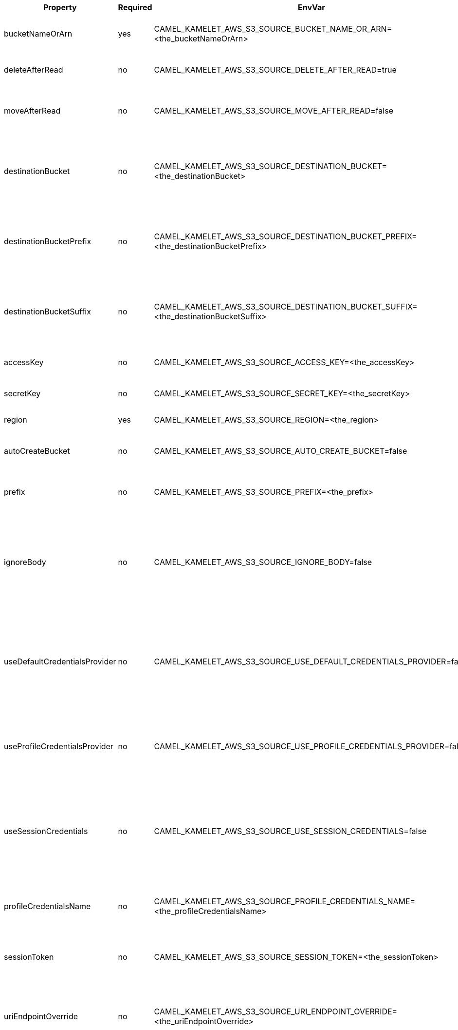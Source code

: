 |===
|Property |Required |EnvVar |Description

|bucketNameOrArn
|yes
|CAMEL_KAMELET_AWS_S3_SOURCE_BUCKET_NAME_OR_ARN=<the_bucketNameOrArn>
|The S3 Bucket name or Amazon Resource Name (ARN).

|deleteAfterRead
|no
|CAMEL_KAMELET_AWS_S3_SOURCE_DELETE_AFTER_READ=true
|Specifies to delete objects after consuming them.

|moveAfterRead
|no
|CAMEL_KAMELET_AWS_S3_SOURCE_MOVE_AFTER_READ=false
|Move objects from S3 bucket to a different bucket after they have been retrieved.

|destinationBucket
|no
|CAMEL_KAMELET_AWS_S3_SOURCE_DESTINATION_BUCKET=<the_destinationBucket>
|Define the destination bucket where an object must be moved when moveAfterRead is set to true.

|destinationBucketPrefix
|no
|CAMEL_KAMELET_AWS_S3_SOURCE_DESTINATION_BUCKET_PREFIX=<the_destinationBucketPrefix>
|Define the destination bucket prefix to use when an object must be moved, and moveAfterRead is set to true.

|destinationBucketSuffix
|no
|CAMEL_KAMELET_AWS_S3_SOURCE_DESTINATION_BUCKET_SUFFIX=<the_destinationBucketSuffix>
|Define the destination bucket suffix to use when an object must be moved, and moveAfterRead is set to true.

|accessKey
|no
|CAMEL_KAMELET_AWS_S3_SOURCE_ACCESS_KEY=<the_accessKey>
|The access key obtained from AWS.

|secretKey
|no
|CAMEL_KAMELET_AWS_S3_SOURCE_SECRET_KEY=<the_secretKey>
|The secret key obtained from AWS.

|region
|yes
|CAMEL_KAMELET_AWS_S3_SOURCE_REGION=<the_region>
|The AWS region to access.

|autoCreateBucket
|no
|CAMEL_KAMELET_AWS_S3_SOURCE_AUTO_CREATE_BUCKET=false
|Specifies to automatically create the S3 bucket.

|prefix
|no
|CAMEL_KAMELET_AWS_S3_SOURCE_PREFIX=<the_prefix>
|The AWS S3 bucket prefix to consider while searching.

|ignoreBody
|no
|CAMEL_KAMELET_AWS_S3_SOURCE_IGNORE_BODY=false
|If true, the S3 Object body is ignored. Setting this to true overrides any behavior defined by the `includeBody` option. If false, the S3 object is put in the body.

|useDefaultCredentialsProvider
|no
|CAMEL_KAMELET_AWS_S3_SOURCE_USE_DEFAULT_CREDENTIALS_PROVIDER=false
|If true, the S3 client loads credentials through a default credentials provider. If false, it uses the basic authentication method (access key and secret key).

|useProfileCredentialsProvider
|no
|CAMEL_KAMELET_AWS_S3_SOURCE_USE_PROFILE_CREDENTIALS_PROVIDER=false
|Set whether the S3 client should expect to load credentials through a profile credentials provider.

|useSessionCredentials
|no
|CAMEL_KAMELET_AWS_S3_SOURCE_USE_SESSION_CREDENTIALS=false
|Set whether the S3 client should expect to use Session Credentials. This is useful in situation in which the user needs to assume a IAM role for doing operations in S3.

|profileCredentialsName
|no
|CAMEL_KAMELET_AWS_S3_SOURCE_PROFILE_CREDENTIALS_NAME=<the_profileCredentialsName>
|If using a profile credentials provider this parameter will set the profile name.

|sessionToken
|no
|CAMEL_KAMELET_AWS_S3_SOURCE_SESSION_TOKEN=<the_sessionToken>
|Amazon AWS Session Token used when the user needs to assume a IAM role.

|uriEndpointOverride
|no
|CAMEL_KAMELET_AWS_S3_SOURCE_URI_ENDPOINT_OVERRIDE=<the_uriEndpointOverride>
|The overriding endpoint URI. To use this option, you must also select the `overrideEndpoint` option.

|overrideEndpoint
|no
|CAMEL_KAMELET_AWS_S3_SOURCE_OVERRIDE_ENDPOINT=false
|Select this option to override the endpoint URI. To use this option, you must also provide a URI for the `uriEndpointOverride` option.

|forcePathStyle
|no
|CAMEL_KAMELET_AWS_S3_SOURCE_FORCE_PATH_STYLE=false
|Forces path style when accessing AWS S3 buckets.

|delay
|no
|CAMEL_KAMELET_AWS_S3_SOURCE_DELAY=500
|The number of milliseconds before the next poll of the selected bucket.

|maxMessagesPerPoll
|no
|CAMEL_KAMELET_AWS_S3_SOURCE_MAX_MESSAGES_PER_POLL=10
|Gets the maximum number of messages as a limit to poll at each polling. Gets the maximum number of messages as a limit to poll at each polling. The default value is 10. Use 0 or a negative number to set it as unlimited.

|===
